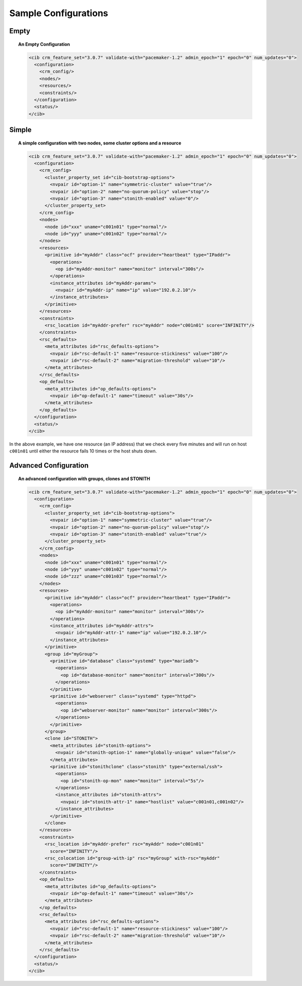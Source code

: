 Sample Configurations
---------------------

Empty
#####

.. topic:: An Empty Configuration

   .. code-block:: xml

      <cib crm_feature_set="3.0.7" validate-with="pacemaker-1.2" admin_epoch="1" epoch="0" num_updates="0">
        <configuration>
          <crm_config/>
          <nodes/>
          <resources/>
          <constraints/>
        </configuration>
        <status/>
      </cib>

Simple
######

.. topic:: A simple configuration with two nodes, some cluster options and a resource

   .. code-block:: xml

      <cib crm_feature_set="3.0.7" validate-with="pacemaker-1.2" admin_epoch="1" epoch="0" num_updates="0">
        <configuration>
          <crm_config>
            <cluster_property_set id="cib-bootstrap-options">
              <nvpair id="option-1" name="symmetric-cluster" value="true"/>
              <nvpair id="option-2" name="no-quorum-policy" value="stop"/>
              <nvpair id="option-3" name="stonith-enabled" value="0"/>
            </cluster_property_set>
          </crm_config>
          <nodes>
            <node id="xxx" uname="c001n01" type="normal"/>
            <node id="yyy" uname="c001n02" type="normal"/>
          </nodes>
          <resources>
            <primitive id="myAddr" class="ocf" provider="heartbeat" type="IPaddr">
              <operations>
                <op id="myAddr-monitor" name="monitor" interval="300s"/>
              </operations>
              <instance_attributes id="myAddr-params">
                <nvpair id="myAddr-ip" name="ip" value="192.0.2.10"/>
              </instance_attributes>
            </primitive>
          </resources>
          <constraints>
            <rsc_location id="myAddr-prefer" rsc="myAddr" node="c001n01" score="INFINITY"/>
          </constraints>
          <rsc_defaults>
            <meta_attributes id="rsc_defaults-options">
              <nvpair id="rsc-default-1" name="resource-stickiness" value="100"/>
              <nvpair id="rsc-default-2" name="migration-threshold" value="10"/>
            </meta_attributes>
          </rsc_defaults>
          <op_defaults>
            <meta_attributes id="op_defaults-options">
              <nvpair id="op-default-1" name="timeout" value="30s"/>
            </meta_attributes>
          </op_defaults>
        </configuration>
        <status/>
      </cib>

In the above example, we have one resource (an IP address) that we check
every five minutes and will run on host ``c001n01`` until either the
resource fails 10 times or the host shuts down.

Advanced Configuration
######################

.. topic:: An advanced configuration with groups, clones and STONITH

   .. code-block:: xml

      <cib crm_feature_set="3.0.7" validate-with="pacemaker-1.2" admin_epoch="1" epoch="0" num_updates="0">
        <configuration>
          <crm_config>
            <cluster_property_set id="cib-bootstrap-options">
              <nvpair id="option-1" name="symmetric-cluster" value="true"/>
              <nvpair id="option-2" name="no-quorum-policy" value="stop"/>
              <nvpair id="option-3" name="stonith-enabled" value="true"/>
            </cluster_property_set>
          </crm_config>
          <nodes>
            <node id="xxx" uname="c001n01" type="normal"/>
            <node id="yyy" uname="c001n02" type="normal"/>
            <node id="zzz" uname="c001n03" type="normal"/>
          </nodes>
          <resources>
            <primitive id="myAddr" class="ocf" provider="heartbeat" type="IPaddr">
              <operations>
                <op id="myAddr-monitor" name="monitor" interval="300s"/>
              </operations>
              <instance_attributes id="myAddr-attrs">
                <nvpair id="myAddr-attr-1" name="ip" value="192.0.2.10"/>
              </instance_attributes>
            </primitive>
            <group id="myGroup">
              <primitive id="database" class="systemd" type="mariadb">
                <operations>
                  <op id="database-monitor" name="monitor" interval="300s"/>
                </operations>
              </primitive>
              <primitive id="webserver" class="systemd" type="httpd">
                <operations>
                  <op id="webserver-monitor" name="monitor" interval="300s"/>
                </operations>
              </primitive>
            </group>
            <clone id="STONITH">
              <meta_attributes id="stonith-options">
                <nvpair id="stonith-option-1" name="globally-unique" value="false"/>
              </meta_attributes>
              <primitive id="stonithclone" class="stonith" type="external/ssh">
                <operations>
                  <op id="stonith-op-mon" name="monitor" interval="5s"/>
                </operations>
                <instance_attributes id="stonith-attrs">
                  <nvpair id="stonith-attr-1" name="hostlist" value="c001n01,c001n02"/>
                </instance_attributes>
              </primitive>
            </clone>
          </resources>
          <constraints>
            <rsc_location id="myAddr-prefer" rsc="myAddr" node="c001n01"
              score="INFINITY"/>
            <rsc_colocation id="group-with-ip" rsc="myGroup" with-rsc="myAddr"
              score="INFINITY"/>
          </constraints>
          <op_defaults>
            <meta_attributes id="op_defaults-options">
              <nvpair id="op-default-1" name="timeout" value="30s"/>
            </meta_attributes>
          </op_defaults>
          <rsc_defaults>
            <meta_attributes id="rsc_defaults-options">
              <nvpair id="rsc-default-1" name="resource-stickiness" value="100"/>
              <nvpair id="rsc-default-2" name="migration-threshold" value="10"/>
            </meta_attributes>
          </rsc_defaults>
        </configuration>
        <status/>
      </cib>
